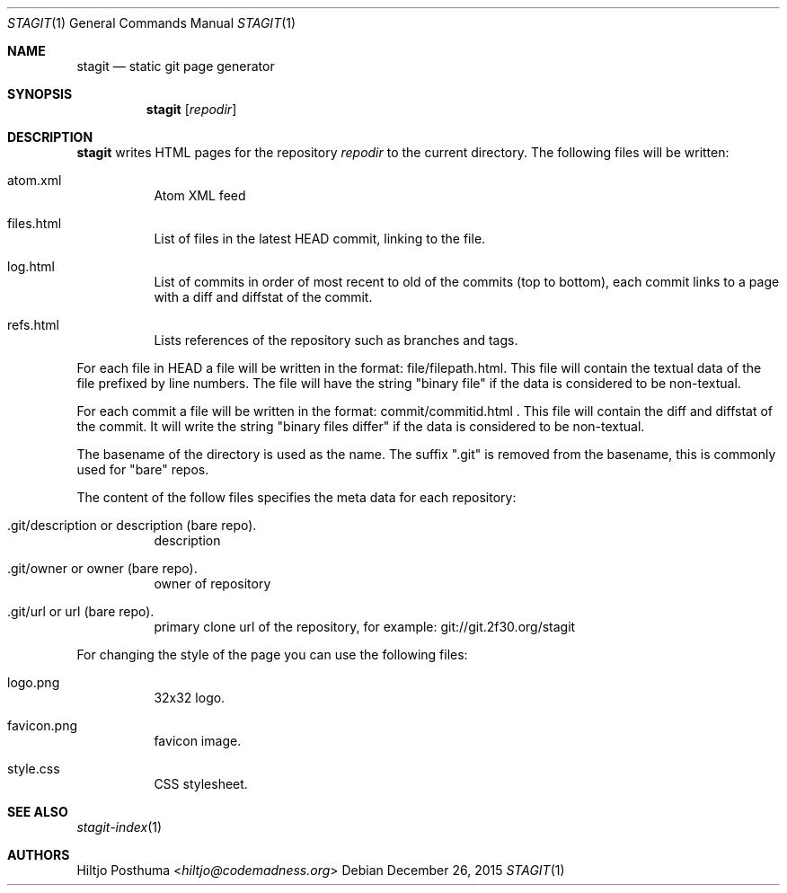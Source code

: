 .Dd December 26, 2015
.Dt STAGIT 1
.Os
.Sh NAME
.Nm stagit
.Nd static git page generator
.Sh SYNOPSIS
.Nm
.Op Ar repodir
.Sh DESCRIPTION
.Nm
writes HTML pages for the repository
.Ar repodir
to the current directory. The following files will be written:
.Bl -tag -width Ds
.It atom.xml
Atom XML feed
.It files.html
List of files in the latest HEAD commit, linking to the file.
.It log.html
List of commits in order of most recent to old of the commits (top to bottom),
each commit links to a page with a diff and diffstat of the commit.
.It refs.html
Lists references of the repository such as branches and tags.
.El
.Pp
For each file in HEAD a file will be written in the format:
file/filepath.html. This file will contain the textual data of the file
prefixed by line numbers. The file will have the string "binary file"
if the data is considered to be non-textual.
.Pp
For each commit a file will be written in the format:
commit/commitid.html . This file will contain the diff and diffstat of the
commit. It will write the string "binary files differ" if the data is
considered to be non-textual.
.Pp
The basename of the directory is used as the name. The suffix ".git" is
removed from the basename, this is commonly used for "bare" repos.
.Pp
The content of the follow files specifies the meta data for each repository:
.Bl -tag -width Ds
.It .git/description or description (bare repo).
description
.It .git/owner or owner (bare repo).
owner of repository
.It .git/url or url (bare repo).
primary clone url of the repository, for example: git://git.2f30.org/stagit
.El
.Pp
For changing the style of the page you can use the following files:
.Bl -tag -width Ds
.It logo.png
32x32 logo.
.It favicon.png
favicon image.
.It style.css
CSS stylesheet.
.El
.Sh SEE ALSO
.Xr stagit-index 1
.Sh AUTHORS
.An Hiltjo Posthuma Aq Mt hiltjo@codemadness.org
